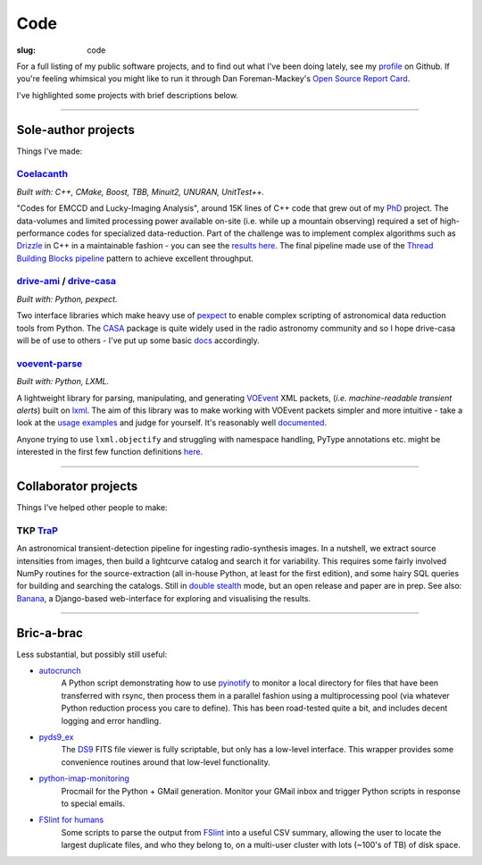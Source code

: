 Code
####
:slug: code


.. raw:: html

    <h3>(See also:
        <a href="http://github.com/timstaley">
            Github profile <i class="fa fa-github"></i>
            </a> )
    </h3>


For a full listing of my public software projects, and to find out what I've been
doing lately, see my `profile`_ on Github.
If you're feeling whimsical you might like to run it through
Dan Foreman-Mackey's `Open Source Report Card`_.

I've highlighted some projects with brief descriptions below.

-----------

Sole-author projects
====================
Things I've made:

Coelacanth_
-----------
*Built with: C++, CMake, Boost, TBB, Minuit2, UNURAN, UnitTest++.*

"Codes for EMCCD and Lucky-Imaging Analysis", around 15K lines of C++ code that
grew out of my PhD_ project. The data-volumes and limited processing power
available on-site (i.e. while up a mountain observing) required a set of
high-performance codes for specialized data-reduction. Part of the challenge
was to implement complex algorithms such as Drizzle_ in C++ in a maintainable
fashion - you can see the `results here <drizzle implementation_>`_. The final
pipeline made use of the `Thread Building Blocks <TBB_>`_ `pipeline`_ pattern
to achieve excellent throughput.




drive-ami_ / drive-casa_
----------------------------
*Built with: Python, pexpect.*

Two interface libraries which make heavy use of `pexpect`_ to enable complex
scripting of astronomical data reduction tools from Python.
The `CASA`_ package is quite widely used in the radio astronomy community
and so I hope drive-casa will be of use to others - I've put up some 
basic `docs <http://drive-casa.readthedocs.org/en/latest/>`_ 
accordingly.


voevent-parse_
----------------
*Built with: Python, LXML.*

A lightweight library for parsing, manipulating, and generating
VOEvent_ XML packets, (*i.e. machine-readable transient alerts*)
built on lxml_.
The aim of this library was to make working with VOEvent packets simpler and
more intuitive - take a look at the
`usage <https://github.com/timstaley/voevent-parse/blob/master/usage_example.py>`_
`examples <https://github.com/timstaley/voevent-parse/blob/master/new_voevent_example.py>`_
and judge for yourself. It's reasonably well
`documented <http://voevent-parse.readthedocs.org/>`_.

Anyone trying to use ``lxml.objectify`` and struggling with namespace handling,
PyType annotations etc. might be interested in the first few function
definitions
`here <https://github.com/timstaley/voevent-parse/blob/ce3728a8e189b08d378b72e97b7c4625f9051f9f/voeparse/voevent.py>`_.

-----------

Collaborator projects
=====================
Things I've helped other people to make:

TKP TraP_
---------
An astronomical transient-detection pipeline for ingesting radio-synthesis
images. In a nutshell, we extract source intensities from images,
then build a lightcurve catalog and search it for
variability. This requires some fairly involved NumPy routines for the
source-extraction (all in-house Python, at least for the first edition), and
some hairy SQL queries for building and searching the catalogs.
Still in `double stealth`_ mode,
but an open release and paper are in prep. See also: Banana_, a Django-based
web-interface for exploring and visualising the results.

-----------

Bric-a-brac
===========
Less substantial, but possibly still useful:

- autocrunch_
    A Python script demonstrating how to use `pyinotify`_ to monitor a local
    directory for files that have been transferred with rsync,
    then process them in a parallel fashion using a multiprocessing pool
    (via whatever Python reduction process you care to define).
    This has been road-tested quite a bit, and includes decent
    logging and error handling.

- pyds9_ex_
    The `DS9`_ FITS file viewer is fully scriptable, but only has a low-level
    interface.
    This wrapper provides some convenience routines
    around that low-level functionality.

- python-imap-monitoring_
    Procmail for the Python + GMail generation. Monitor your GMail inbox and
    trigger Python scripts in response to special emails.

- `FSlint for humans`_
    Some scripts to parse the output from FSlint_ into a useful CSV summary,
    allowing the user to locate the largest duplicate files, and who they belong
    to, on a multi-user cluster with lots (~100's of TB) of disk space.





.. _profile: http://github.com/timstaley?tab=repositories 
.. _Github: http://github.com/timstaley
.. _Open Source Report Card: http://osrc.dfm.io/timstaley

.. _Coelacanth: https://github.com/timstaley/coelacanth
.. _PhD: http://uk.arxiv.org/abs/1404.5907
.. _Drizzle: http://en.wikipedia.org/wiki/Drizzle_(image_processing)
.. _Drizzle implementation: https://github.com/timstaley/coelacanth/blob/ec97ae1e39de1336734b8dd09b638c616944b8e0/coela_core/src/implementation/drizzle.cc#L65
.. _TBB: https://www.threadingbuildingblocks.org/
.. _pipeline: http://www.threadingbuildingblocks.org/docs/help/tbb_userguide/Working_on_the_Assembly_Line_pipeline.htm


.. _drive-ami: http://github.com/timstaley/drive-ami
.. _drive-casa: http://github.com/timstaley/drive-casa
.. _pexpect: http://www.noah.org/wiki/pexpect
.. _CASA: http://casa.nrao.edu/

.. _voevent-parse: http://github.com/timstaley/voevent-parse
.. _VOEvent: http://www.ivoa.net/documents/VOEvent/index.html
.. _lxml: http://lxml.de/

.. _TraP: http://docs.transientskp.org/
.. _Banana: https://github.com/transientskp/banana
.. _double stealth: https://twitter.com/doublestealth


.. _autocrunch: http://github.com/timstaley/autocrunch
.. _pyinotify: http://github.com/seb-m/pyinotify

.. _ds9: http://hea-www.harvard.edu/RD/ds9/site/Home.html
.. _pyds9_ex: https://github.com/timstaley/pyds9_ex

.. _python-imap-monitoring: https://github.com/timstaley/python-imap-monitoring-demo

.. _FSLint: http://en.flossmanuals.net/FSlint/
.. _FSLint for humans: https://github.com/timstaley/lofar_data_management